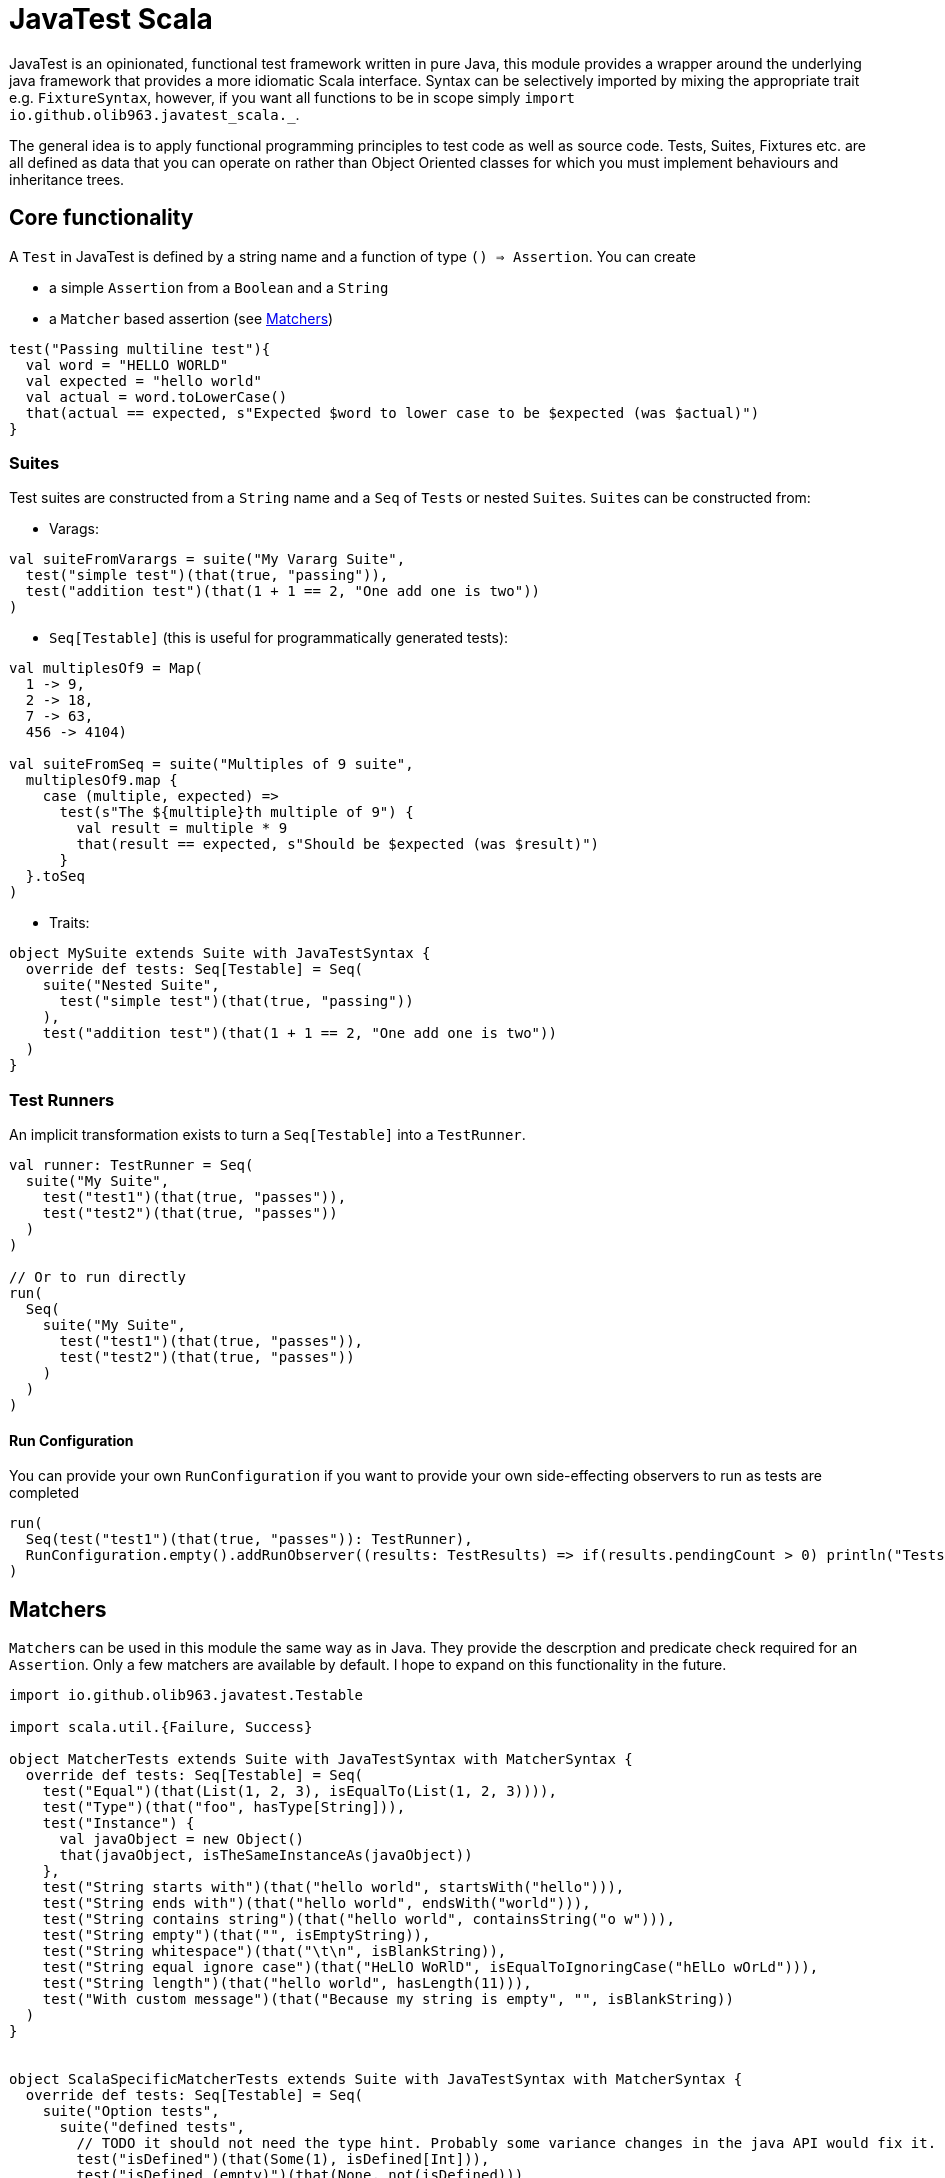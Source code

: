 = JavaTest Scala
:note-caption: :information_source:

JavaTest is an opinionated, functional test framework written in pure Java, this module provides a wrapper around the underlying
java framework that provides a more idiomatic Scala interface. Syntax can be selectively imported by mixing the appropriate
trait e.g. `FixtureSyntax`, however, if you want all functions to be in scope simply `import io.github.olib963.javatest_scala._`.

The general idea is to apply functional programming principles to test code as well as source code. Tests, Suites, Fixtures
etc. are all defined as data that you can operate on rather than Object Oriented classes for which you must implement behaviours
and inheritance trees.

== Core functionality

A `Test` in JavaTest is defined by a string name and a function of type `() => Assertion`. You can create

* a simple `Assertion` from a `Boolean` and a `String`
* a `Matcher` based assertion (see <<Matchers,Matchers>>)

[source, scala]
----
test("Passing multiline test"){
  val word = "HELLO WORLD"
  val expected = "hello world"
  val actual = word.toLowerCase()
  that(actual == expected, s"Expected $word to lower case to be $expected (was $actual)")
}
----

=== Suites

Test suites are constructed from a `String` name and a `Seq` of ``Test``s or nested ``Suite``s. ``Suite``s can be constructed from:

- Varags:

[source, scala]
----
val suiteFromVarargs = suite("My Vararg Suite",
  test("simple test")(that(true, "passing")),
  test("addition test")(that(1 + 1 == 2, "One add one is two"))
)
----

- `Seq[Testable]` (this is useful for programmatically generated tests):

[source, scala]
----
val multiplesOf9 = Map(
  1 -> 9,
  2 -> 18,
  7 -> 63,
  456 -> 4104)

val suiteFromSeq = suite("Multiples of 9 suite",
  multiplesOf9.map {
    case (multiple, expected) =>
      test(s"The ${multiple}th multiple of 9") {
        val result = multiple * 9
        that(result == expected, s"Should be $expected (was $result)")
      }
  }.toSeq
)
----

- Traits:

[source, scala]
----
object MySuite extends Suite with JavaTestSyntax {
  override def tests: Seq[Testable] = Seq(
    suite("Nested Suite",
      test("simple test")(that(true, "passing"))
    ),
    test("addition test")(that(1 + 1 == 2, "One add one is two"))
  )
}
----

=== Test Runners

An implicit transformation exists to turn a `Seq[Testable]` into a `TestRunner`.

[source, scala]
----
val runner: TestRunner = Seq(
  suite("My Suite",
    test("test1")(that(true, "passes")),
    test("test2")(that(true, "passes"))
  )
)

// Or to run directly
run(
  Seq(
    suite("My Suite",
      test("test1")(that(true, "passes")),
      test("test2")(that(true, "passes"))
    )
  )
)
----

==== Run Configuration

You can provide your own `RunConfiguration` if you want to provide your own side-effecting observers to run as tests are completed

[source, scala]
----
run(
  Seq(test("test1")(that(true, "passes")): TestRunner),
  RunConfiguration.empty().addRunObserver((results: TestResults) => if(results.pendingCount > 0) println("Tests still need to be written"))
)
----

== Matchers

``Matcher``s can be used in this module the same way as in Java. They provide the descrption and predicate check required for
an ``Assertion``. Only a few matchers are available by default. I hope to expand on this functionality in the future.

[source, scala]
----

import io.github.olib963.javatest.Testable

import scala.util.{Failure, Success}

object MatcherTests extends Suite with JavaTestSyntax with MatcherSyntax {
  override def tests: Seq[Testable] = Seq(
    test("Equal")(that(List(1, 2, 3), isEqualTo(List(1, 2, 3)))),
    test("Type")(that("foo", hasType[String])),
    test("Instance") {
      val javaObject = new Object()
      that(javaObject, isTheSameInstanceAs(javaObject))
    },
    test("String starts with")(that("hello world", startsWith("hello"))),
    test("String ends with")(that("hello world", endsWith("world"))),
    test("String contains string")(that("hello world", containsString("o w"))),
    test("String empty")(that("", isEmptyString)),
    test("String whitespace")(that("\t\n", isBlankString)),
    test("String equal ignore case")(that("HeLlO WoRlD", isEqualToIgnoringCase("hElLo wOrLd"))),
    test("String length")(that("hello world", hasLength(11))),
    test("With custom message")(that("Because my string is empty", "", isBlankString))
  )
}


object ScalaSpecificMatcherTests extends Suite with JavaTestSyntax with MatcherSyntax {
  override def tests: Seq[Testable] = Seq(
    suite("Option tests",
      suite("defined tests",
        // TODO it should not need the type hint. Probably some variance changes in the java API would fix it.
        test("isDefined")(that(Some(1), isDefined[Int])),
        test("isDefined (empty)")(that(None, not(isDefined)))
      ),
      suite("empty tests",
        test("isEmpty")(that(None, isEmptyOption)),
        test("isEmpty (not empty)")(that(Some(1), not(isEmptyOption[Int])))
      ),
      suite("contains tests",
        test("Contains")(that(Some(2), optionContains(2))),
        test("Contains (missing element)")(that(None, not(optionContains(4))))
      )
    ),
    suite("Collection tests",
      suite("empty tests",
        test("isEmpty")(that(Seq(), isEmpty)),
        test("isEmpty (not empty)")(that(Seq(1, 2, 3), not(isEmpty[Int])))
      ),
      suite("contains tests",
        test("contains")(that(Seq(1, 2, 3), contains(2))),
        test("contains (missing element)")(that(Seq(1, 2, 3), not(contains(4))))
      ),
      suite("hasSize tests",
        test("has size")(that(Seq(1, 2, 3), hasSize[Int](3))),
        test("has size (wrong size)")(that(Seq(1, 2, 3), not(hasSize[Int](4))))
      )
    ),
    suite("Try tests",
      suite("success tests",
        test("isSuccess")(that(Success(10), isSuccess[Int])),
        test("isSuccess (with failure)")(that(Failure(new Exception()), not(isSuccess)))
      ),
      suite("failure tests",
        test("isSuccess")(that(Failure(new Exception()), isFailure)),
        test("isSuccess (with success)")(that(Success(10), not(isFailure[Int])))
      )
    )
  )
}
----

== Eventual Consistency

You can provide an `Assertion` that won't hold straight away to the `eventually` function. It accepts an implicit
`EventuallyConfig` that contains:

* The number of attempts to make before the assertion fails
* The `Duration` to wait between each attempt
* An optional initial `Duration` to wait before the first attempt

[source, scala]
----
test("custom config") {
  import scala.concurrent.duration._
  implicit val config: EventuallyConfig = EventuallyConfig(attempts = 5, waitInterval = 500.millis)
  val atomicInt = new AtomicInteger(0)
  executorService.submit(() => {
    Thread.sleep(1000)
    atomicInt.getAndIncrement()
  })
  eventually(that(atomicInt.get(), isEqualTo(1)))
})
----

== Fixtures

You can create a `FixtureDefinition[A]` from a function `() => Try[A]` with optional tear down function `A => Try[Unit]`.
You can then use this definition to create a test runner that makes use of the fixture.

[source, scala]
----
val mySimpleFixture: FixtureDefinition[String] = fixture(Success("Hello"))

val runnerUsingSimpleFixture = fixtureRunner("sting fixture", mySimpleFixture)(word =>
  test("Simple fixture")(that(word, isEqualTo("Hello")))
)
----

You can curry common fixtures you want to create multiple instances of:

[source, scala]
----
val myComplexFixture: FixtureDefinition[FileReader] =
  destructibleFixture(Try(new FileReader("myTestFile.txt")))(r => Try(r.close()))

// You can reuse fixture runners then later apply the function to create your tests
val reusableFixture: (FileReader => TestRunner) => TestRunner =
  fixtureRunner("test file reader", myComplexFixture)

val runner1 = reusableFixture { fileReader =>
  test("Character reading")(
    that("First character read from file", fileReader.read().toChar, isEqualTo('H')))
}

val runner2 = reusableFixture { aDifferentReader =>
  test("Content reading"){
    val builder = new StringBuilder
    var c = aDifferentReader.read()
    while (c != -1) {
      builder.append(c.toChar)
      c = aDifferentReader.read()
    }
    that("Contents read from test file", builder.toString, isEqualTo("Hello, test!"))
  }
}
----

== Benchmarking

To benchmark a `Test` or a `TestRunner` call the `benchmark` function, this will add the time of the test/run to the logs.
All benchmark functions accepts an implicit `DurationFormat` function that accepts scala ``Duration``s and return a `String`.

You can also set a time limit on a `Test` by using the `failIfLongerThan` function.

[source, scala]
----
val passingAssertion = that(true, "always passes")

val customFormattedTest = {
  implicit val customFormatter: DurationFormat = d => s"${d.toMillis}ms"
  benchmark(test("Benchmarked Test")(passingAssertion))
}

val timedTest = failIfLongerThan(2.seconds)(
  test("Test with time limit") {
    Thread.sleep(1.second.toMillis)
    passingAssertion
  }
)
----

== Scalacheck

Scalacheck integration is still in its very early stages, but you are able to use the scalacheck module to create property tests.

[source, scala]
----
import io.github.olib963.javatest_scala._
import io.github.olib963.javatest_scala.scalacheck._
import org.scalacheck.Gen

object ScalacheckSuite extends Suite {

  override def tests: Seq[Testable] = Seq(
    test("Pending scalacheck test")(
      forAll { s: String => pending("Not yet written") }
    ),
    test("Sqrt")(forAll(Gen.posNum[Int]) { n =>
      val m = math.sqrt(n.toDouble)
      that(s"Square root of $n squared is $n", math.round(m * m), isEqualTo[Long](n))
    }),
    suite("List Properties",
      test("List tail")(forAll { (n: Int, l: List[Int]) =>
        that("Tail of a list with a prepended element is the original list", (n :: l).tail, isEqualTo(l))
      }),
      test("List reverse")(forAll { l: List[String] =>
        that(l.reverse.reverse, isEqualTo(l))
      }),
      test("List head")(forAll { l: List[Int] =>
        if (l.isEmpty) {
          that("Head of an empty list is empty", l.headOption, isEmptyOption[Int])
        } else {
          that("Head of non empty list is the first element", l.head, isEqualTo(l(0)))
        }
      })
    ),
  )
}
----

== SBT Integration

If you are using SBT you can add the following line to `plugins.sbt`. This will automatically run any ``object``s
in your test source directory that extends the `Suite` trait and any ``object``s that extend the `Runners` trait.

.plugins.sbt
[source, sbt]
----
addSbtPlugin("io.github.olib963" % "sbt-javatest" % javaTestVersion)
----

If instead you prefer to not use the SBT plugin and take over the execution of your tests yourself you can add the
library dependency:

.build.sbt
[source, sbt]
----
libraryDependencies += "io.github.olib963" %% "javatest-scala" % javaTestVersion % Test
----

You can then run your tests from any point in your code by invoking the `run` function on a `Seq[TestRunner]`. For example
this is how the test entrypoint is defined in the core project:

[source, scala]
----
package io.github.olib963.javatest_scala

import java.util.concurrent.Executors

import io.github.olib963.javatest.TestRunner
import io.github.olib963.javatest_scala.documentation._

import scala.util.Try

object MyTests {

  // The following line would be needed to inherit all syntax if we weren't already in that package
  // import io.github.olib963.javatest_scala._

  private val executorServiceFixture = destructibleFixture(Try(Executors.newFixedThreadPool(2)))(e => Try(e.shutdown()))

  def main(args: Array[String]): Unit = {
    val testRunner = fixtureRunner("executor", executorServiceFixture)(
      executor => Seq(SimpleTests, MatcherTests, ScalaSpecificMatcherTests, EventualTests(executor)))

    val results = run(benchmark(testRunner))

    if (!results.succeeded) {
      sys.error("Scala tests failed")
    }

    val documentationResults = run(
      Seq[TestRunner](
        FixtureDocumentation.runnerUsingSimpleFixture,
        FixtureDocumentation.runner1,
        FixtureDocumentation.runner2,
        BenchmarkDocumentation,
        SuiteDocs,
        RunnerDocs.runner
      ) ++ MyRunners.Runners
    ).combine(RunnerDocs.runDirectly()).combine(RunnerDocs.runWithCustomConfig())

    if (!documentationResults.succeeded) {
      sys.error("Documentation tests failed")
    }
  }

}
----

=== Limitations of SBT Test Framework

- The command `sbt test` will run everything
- You can run `sbt testOnly` and `sbt testQuick` as normal for ``Suite``s, however for instances of `Runners` the `testOnly` filtering will
only apply to the `Runners` object not any tests generated from them.

For example, if your source code was:
[source, scala]
----
object MyRunners extends Runners {
  override def Runners: Seq[TestRunner] = {

    val simpleRunner: TestRunner =
      Seq(
        suite("Suite1", test("test")(pending())),
        suite("Suite2", test("test")(pending()))
      )

    Seq(
      simpleRunner
      // Other runner definitions ...
    )
  }
}
----

Running `sbt testOnly *MyRunners` would run both "Suite1" and "Suite2" but no other ``object``s in your test code.
You cannot currently filter this further to say `sbt testOnly *MyRunners.Suite1`.

The same applies for any failured ``Runners`` rerun by `sbt testQuick`